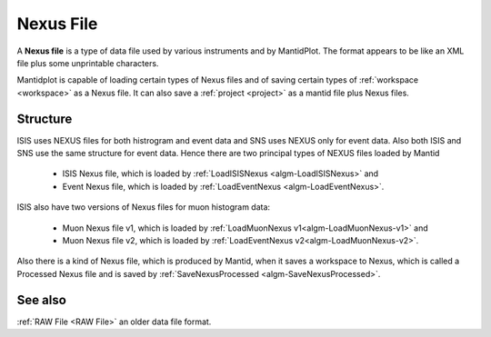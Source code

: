.. _Nexus file:

Nexus File
==========

A **Nexus file** is a type of data file used by various instruments
and by MantidPlot. The format appears to be like an XML file plus some
unprintable characters.

Mantidplot is capable of loading certain types of Nexus files and of saving certain types of
:ref:`workspace <workspace>` as a Nexus file.  It can also save a
:ref:`project <project>` as a mantid file plus Nexus files.

Structure
---------

ISIS uses NEXUS files for both histrogram and event data and SNS uses NEXUS only for event data. 
Also both ISIS and SNS use the same structure for event data. 
Hence there are two principal types of NEXUS files loaded by Mantid 

 - ISIS Nexus file, which is loaded by :ref:`LoadISISNexus <algm-LoadISISNexus>` and
 - Event Nexus file, which is loaded by :ref:`LoadEventNexus <algm-LoadEventNexus>`.

ISIS also have two versions of Nexus files for muon histogram data:

 - Muon Nexus file v1, which is loaded by :ref:`LoadMuonNexus v1<algm-LoadMuonNexus-v1>` and
 - Muon Nexus file v2, which is loaded by :ref:`LoadEventNexus v2<algm-LoadMuonNexus-v2>`.


Also there is a kind of Nexus file, which is produced by Mantid, when it saves a workspace
to Nexus, which is called a Processed Nexus file and is saved by 
:ref:`SaveNexusProcessed <algm-SaveNexusProcessed>`.

See also
--------

:ref:`RAW File <RAW File>` an older data file format.



.. categories:: Concepts